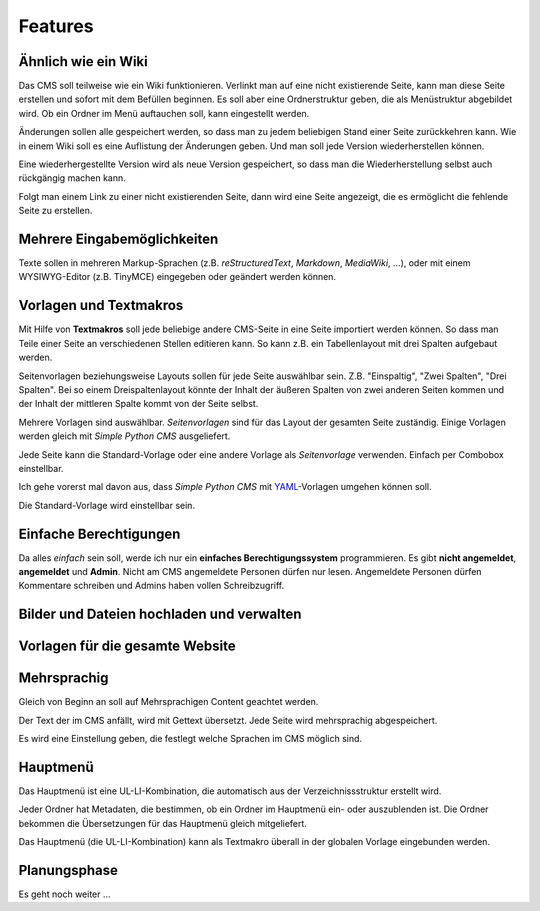 ########
Features
########

====================
Ähnlich wie ein Wiki
====================

Das CMS soll teilweise wie ein Wiki funktionieren. Verlinkt man auf eine
nicht existierende Seite, kann man diese Seite erstellen und sofort mit
dem Befüllen beginnen. Es soll aber eine Ordnerstruktur geben, die als
Menüstruktur abgebildet wird. Ob ein Ordner im Menü auftauchen soll, kann
eingestellt werden.

Änderungen sollen alle gespeichert werden, so dass man zu jedem
beliebigen Stand einer Seite zurückkehren kann. Wie in einem Wiki
soll es eine Auflistung der Änderungen geben. Und man soll jede Version
wiederherstellen können.

Eine wiederhergestellte Version wird als neue Version gespeichert, so dass man
die Wiederherstellung selbst auch rückgängig machen kann.

Folgt man einem Link zu einer nicht existierenden Seite, dann wird eine
Seite angezeigt, die es ermöglicht die fehlende Seite zu erstellen.


============================
Mehrere Eingabemöglichkeiten
============================

Texte sollen in mehreren Markup-Sprachen (z.B. *reStructuredText*,
*Markdown*, *MediaWiki*, ...), oder mit einem WYSIWYG-Editor (z.B. TinyMCE)
eingegeben oder geändert werden können.


=======================
Vorlagen und Textmakros
=======================

Mit Hilfe von **Textmakros** soll jede beliebige andere CMS-Seite in eine
Seite importiert werden können. So dass man Teile einer Seite an
verschiedenen Stellen editieren kann. So kann z.B. ein Tabellenlayout mit
drei Spalten aufgebaut werden.

Seitenvorlagen beziehungsweise Layouts sollen für jede Seite
auswählbar sein. Z.B. "Einspaltig", "Zwei Spalten", "Drei Spalten". Bei so
einem Dreispaltenlayout könnte der Inhalt der äußeren Spalten von zwei
anderen Seiten kommen und der Inhalt der mittleren Spalte kommt von der
Seite selbst.

Mehrere Vorlagen sind auswählbar. *Seitenvorlagen* sind für das Layout der
gesamten Seite zuständig. Einige Vorlagen werden gleich mit *Simple Python CMS*
ausgeliefert.

Jede Seite kann die Standard-Vorlage oder eine andere Vorlage als
*Seitenvorlage* verwenden. Einfach per Combobox einstellbar.

Ich gehe vorerst mal davon aus, dass *Simple Python CMS* mit YAML_-Vorlagen
umgehen können soll.

.. _YAML: http://www.yaml.de/

Die Standard-Vorlage wird einstellbar sein.


=======================
Einfache Berechtigungen
=======================

Da alles *einfach* sein soll, werde ich nur ein
**einfaches Berechtigungssystem** programmieren. Es gibt **nicht angemeldet**,
**angemeldet** und **Admin**. Nicht am CMS angemeldete Personen dürfen nur
lesen. Angemeldete Personen dürfen Kommentare schreiben und Admins haben
vollen Schreibzugriff.


==========================================
Bilder und Dateien hochladen und verwalten
==========================================


================================
Vorlagen für die gesamte Website
================================


============
Mehrsprachig
============

Gleich von Beginn an soll auf Mehrsprachigen Content geachtet werden.

Der Text der im CMS anfällt, wird mit Gettext übersetzt. Jede Seite wird
mehrsprachig abgespeichert.

Es wird eine Einstellung geben, die festlegt welche Sprachen im CMS möglich sind.


=========
Hauptmenü
=========

Das Hauptmenü ist eine UL-LI-Kombination, die automatisch aus der
Verzeichnissstruktur erstellt wird.

Jeder Ordner hat Metadaten, die bestimmen, ob ein Ordner im Hauptmenü
ein- oder auszublenden ist. Die Ordner bekommen die Übersetzungen für
das Hauptmenü gleich mitgeliefert.

Das Hauptmenü (die UL-LI-Kombination) kann als Textmakro überall in der
globalen Vorlage eingebunden werden.


=============
Planungsphase
=============

Es geht noch weiter ...

